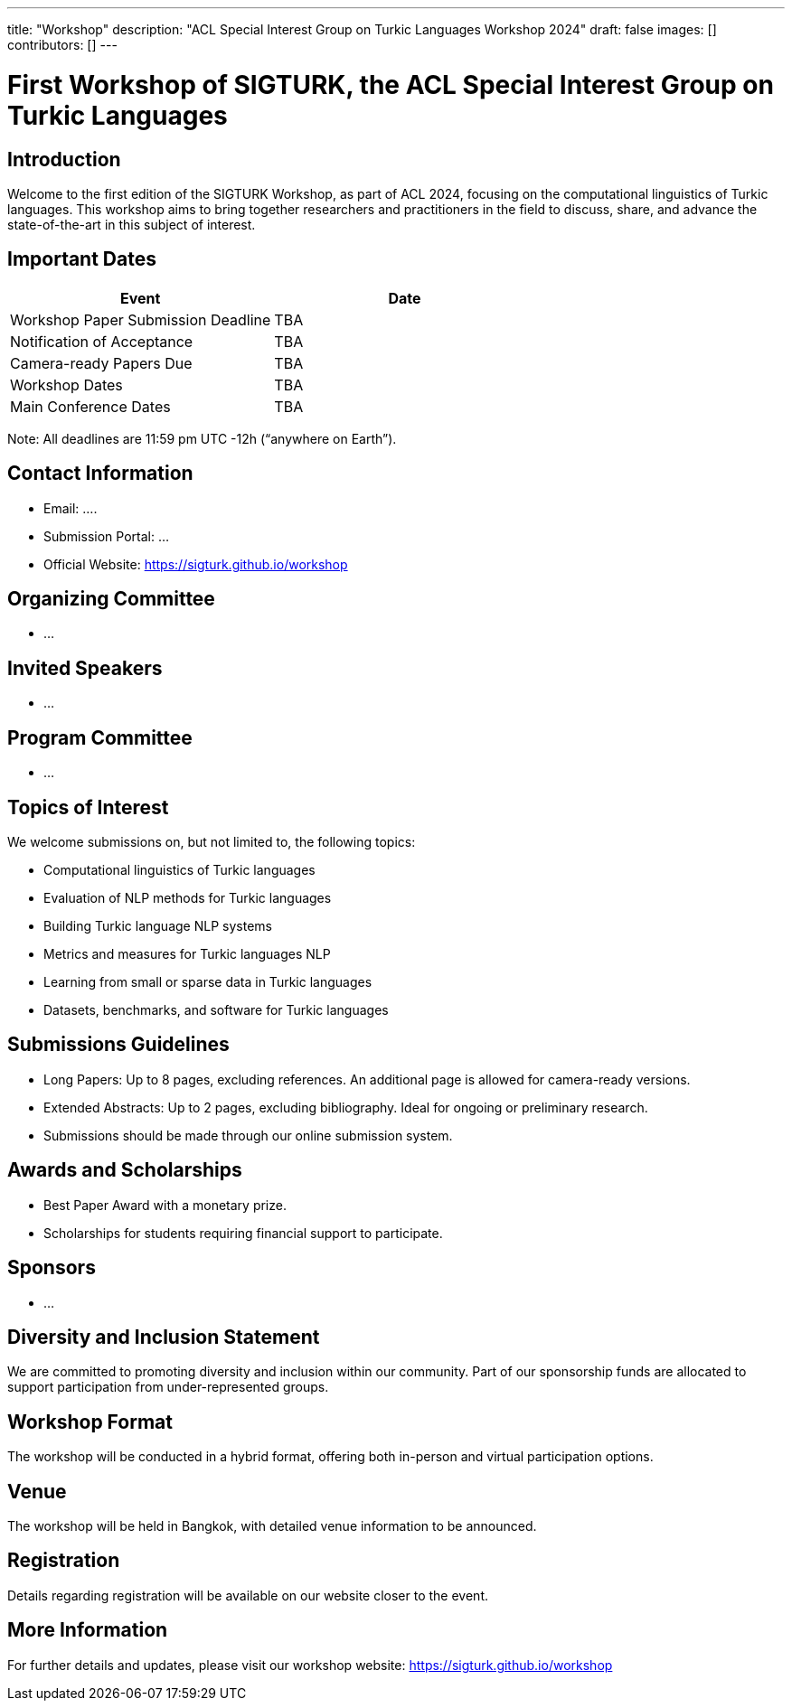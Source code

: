 ---
title: "Workshop"
description: "ACL Special Interest Group on Turkic Languages Workshop 2024"
draft: false
images: []
contributors: []
---

= First Workshop of SIGTURK, the ACL Special Interest Group on Turkic Languages

== Introduction

Welcome to the first edition of the SIGTURK Workshop, as part of ACL 2024, focusing on the computational linguistics of Turkic languages. This workshop aims to bring together researchers and practitioners in the field to discuss, share, and advance the state-of-the-art in this subject of interest.

== Important Dates

[options="header"]
|===
| Event | Date
| Workshop Paper Submission Deadline | TBA
| Notification of Acceptance | TBA
| Camera-ready Papers Due | TBA
| Workshop Dates | TBA
| Main Conference Dates | TBA
|===

Note: All deadlines are 11:59 pm UTC -12h (“anywhere on Earth”).

== Contact Information

* Email: ....
* Submission Portal: ...
* Official Website: https://sigturk.github.io/workshop

== Organizing Committee

* ...

== Invited Speakers

* ...

== Program Committee

* ...

== Topics of Interest

We welcome submissions on, but not limited to, the following topics:

* Computational linguistics of Turkic languages
* Evaluation of NLP methods for Turkic languages
* Building Turkic language NLP systems
* Metrics and measures for Turkic languages NLP
* Learning from small or sparse data in Turkic languages
* Datasets, benchmarks, and software for Turkic languages

== Submissions Guidelines

* Long Papers: Up to 8 pages, excluding references. An additional page is allowed for camera-ready versions. 
* Extended Abstracts: Up to 2 pages, excluding bibliography. Ideal for ongoing or preliminary research.
* Submissions should be made through our online submission system.

== Awards and Scholarships

* Best Paper Award with a monetary prize.
* Scholarships for students requiring financial support to participate.

== Sponsors

* ...

== Diversity and Inclusion Statement

We are committed to promoting diversity and inclusion within our community. Part of our sponsorship funds are allocated to support participation from under-represented groups.

== Workshop Format

The workshop will be conducted in a hybrid format, offering both in-person and virtual participation options.

== Venue

The workshop will be held in Bangkok, with detailed venue information to be announced.

== Registration

Details regarding registration will be available on our website closer to the event.

== More Information

For further details and updates, please visit our workshop website: https://sigturk.github.io/workshop


